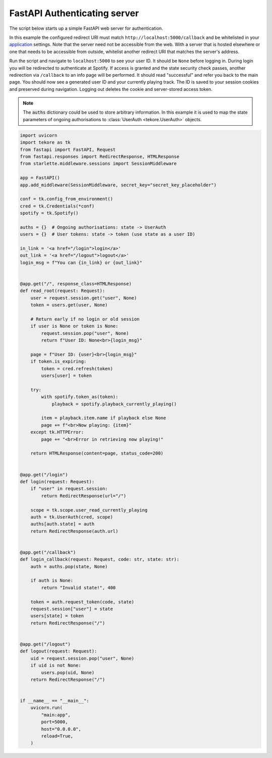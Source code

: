 .. _fastapi-auth-server:

FastAPI Authenticating server
=====================
The script below starts up a simple FastAPI web server for authentication.

In this example the configured redirect URI must match
``http://localhost:5000/callback`` and be whitelisted in your
`application <https://developer.spotify.com/dashboard>`_ settings.
Note that the server need not be accessible from the web.
With a server that is hosted elsewhere
or one that needs to be accessible from outside,
whitelist another redirect URI that matches the server's address.

Run the script and navigate to ``localhost:5000`` to see your user ID.
It should be ``None`` before logging in.
During login you will be redirected to authenticate at Spotify.
If access is granted and the state security check passes,
another redirection via ``/callback`` to an info page will be performed.
It should read "successful" and refer you back to the main page.
You should now see a generated user ID and your currently playing track.
The ID is saved to your session cookies and preserved during navigation.
Logging out deletes the cookie and server-stored access token.

.. note::

    The :code:`auths` dictionary could be used to store arbitrary information.
    In this example it is used to map the state parameters
    of ongoing authorisations to :class:`UserAuth <tekore.UserAuth>` objects.

.. code:: python

    import uvicorn
    import tekore as tk
    from fastapi import FastAPI, Request
    from fastapi.responses import RedirectResponse, HTMLResponse
    from starlette.middleware.sessions import SessionMiddleware

    app = FastAPI()
    app.add_middleware(SessionMiddleware, secret_key="secret_key_placeholder")

    conf = tk.config_from_environment()
    cred = tk.Credentials(*conf)
    spotify = tk.Spotify()

    auths = {}  # Ongoing authorisations: state -> UserAuth
    users = {}  # User tokens: state -> token (use state as a user ID)

    in_link = '<a href="/login">login</a>'
    out_link = '<a href="/logout">logout</a>'
    login_msg = f"You can {in_link} or {out_link}"


    @app.get("/", response_class=HTMLResponse)
    def read_root(request: Request):
        user = request.session.get("user", None)
        token = users.get(user, None)

        # Return early if no login or old session
        if user is None or token is None:
            request.session.pop("user", None)
            return f"User ID: None<br>{login_msg}"

        page = f"User ID: {user}<br>{login_msg}"
        if token.is_expiring:
            token = cred.refresh(token)
            users[user] = token

        try:
            with spotify.token_as(token):
                playback = spotify.playback_currently_playing()

            item = playback.item.name if playback else None
            page += f"<br>Now playing: {item}"
        except tk.HTTPError:
            page += "<br>Error in retrieving now playing!"

        return HTMLResponse(content=page, status_code=200)


    @app.get("/login")
    def login(request: Request):
        if "user" in request.session:
            return RedirectResponse(url="/")

        scope = tk.scope.user_read_currently_playing
        auth = tk.UserAuth(cred, scope)
        auths[auth.state] = auth
        return RedirectResponse(auth.url)


    @app.get("/callback")
    def login_callback(request: Request, code: str, state: str):
        auth = auths.pop(state, None)

        if auth is None:
            return "Invalid state!", 400

        token = auth.request_token(code, state)
        request.session["user"] = state
        users[state] = token
        return RedirectResponse("/")


    @app.get("/logout")
    def logout(request: Request):
        uid = request.session.pop("user", None)
        if uid is not None:
            users.pop(uid, None)
        return RedirectResponse("/")


    if __name__ == "__main__":
        uvicorn.run(
            "main:app",
            port=5000,
            host="0.0.0.0",
            reload=True,
        )
